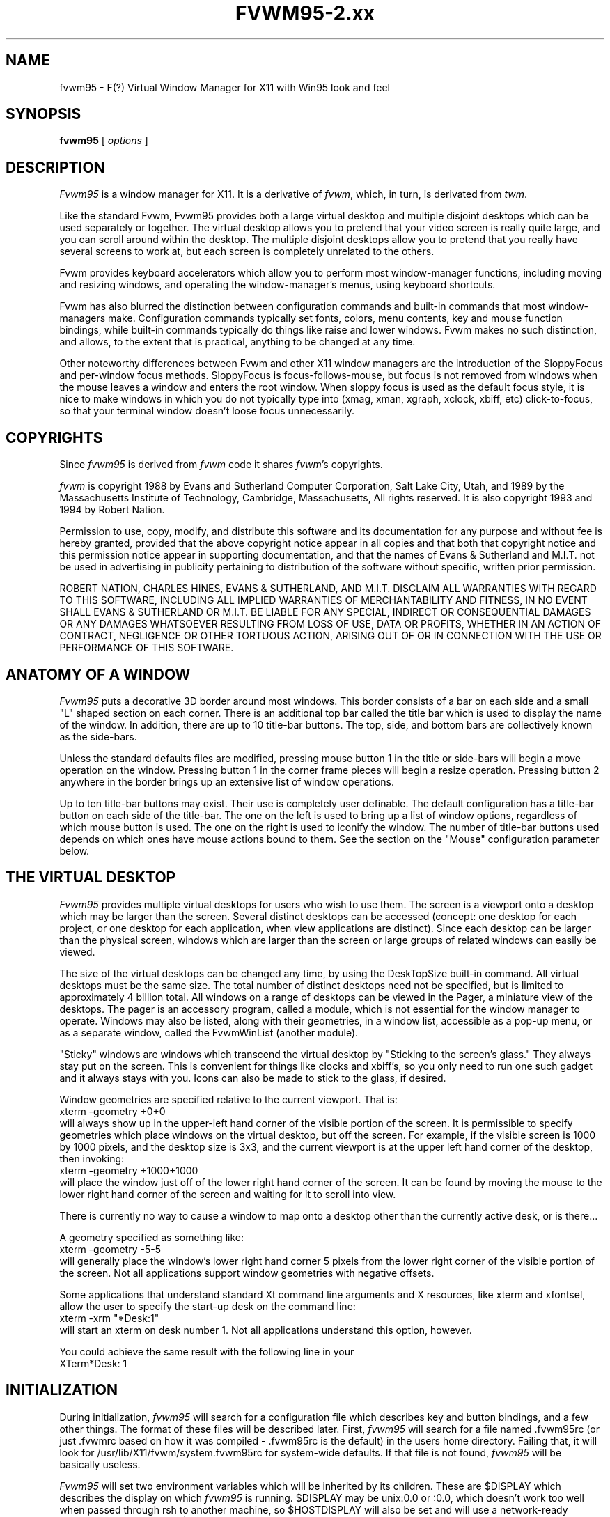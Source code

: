 .\" t
.\" @(#)fvwm.95-2	6/25/96
.de EX		\"Begin example
.ne 5
.if n .sp 1
.if t .sp .5
.nf
.in +.5i
..
.de EE
.fi
.in -.5i
.if n .sp 1
.if t .sp .5
..
.ta .3i .6i .9i 1.2i 1.5i 1.8i
.TH FVWM95-2.xx "late 20th century"
.UC
.SH NAME
fvwm95 \- F(?) Virtual Window Manager for X11 with Win95 look and feel
.SH SYNOPSIS
\fBfvwm95\fP [ \fIoptions\fP ]
.SH DESCRIPTION

\fIFvwm95\fP is a window manager for X11.  It is a derivative of
\fIfvwm\fP, which, in turn, is derivated from \fItwm\fP.

Like the standard Fvwm, Fvwm95 provides both a large virtual desktop
and multiple disjoint desktops which can be used separately or together.
The virtual desktop allows you to pretend that your video screen is
really quite large, and you can scroll around within the desktop.
The multiple disjoint desktops allow you to pretend that you really
have several screens to work at, but each screen is completely unrelated
to the others.

Fvwm provides keyboard accelerators which allow you to perform most
window-manager functions, including moving and resizing windows, and
operating the window-manager's menus, using keyboard shortcuts.

Fvwm has also blurred the distinction between configuration commands
and built-in commands that most window-managers make.  Configuration
commands typically set fonts, colors, menu contents, key and mouse
function bindings, while built-in commands typically do things like
raise and lower windows.  Fvwm makes no such distinction, and allows,
to the extent that is practical, anything to be changed at any time.

Other noteworthy differences between Fvwm and other X11 window managers
are the introduction of the SloppyFocus and per-window focus methods.
SloppyFocus is focus-follows-mouse, but focus is not removed from
windows when the mouse leaves a window and enters the root window.
When sloppy focus is used as the default focus style, it is nice to
make windows in which you do not typically type into (xmag, xman,
xgraph, xclock, xbiff, etc) click-to-focus, so that your terminal
window doesn't loose focus unnecessarily.

.SH COPYRIGHTS
Since \fIfvwm95\fP is derived from \fIfvwm\fP code it shares \fIfvwm\fP's 
copyrights.

\fIfvwm\fP is copyright 1988 by Evans and Sutherland Computer
Corporation, Salt Lake City, Utah, and 1989 by the Massachusetts
Institute of Technology, Cambridge, Massachusetts, All rights
reserved.  It is also copyright 1993 and 1994 by Robert Nation.


Permission to use, copy, modify, and distribute this software and its
documentation for any purpose and without fee is hereby granted,
provided that the above copyright notice appear in all copies and that
both that copyright notice and this permission notice appear in
supporting documentation, and that the names of Evans & Sutherland and
M.I.T. not be used in advertising in publicity pertaining to
distribution of the software without specific, written prior
permission.

ROBERT NATION, CHARLES HINES, EVANS & SUTHERLAND, AND M.I.T. DISCLAIM
ALL WARRANTIES WITH REGARD TO THIS SOFTWARE, INCLUDING ALL IMPLIED
WARRANTIES OF MERCHANTABILITY AND FITNESS, IN NO EVENT SHALL EVANS &
SUTHERLAND OR M.I.T. BE LIABLE FOR ANY SPECIAL, INDIRECT OR
CONSEQUENTIAL DAMAGES OR ANY DAMAGES WHATSOEVER RESULTING FROM LOSS OF
USE, DATA OR PROFITS, WHETHER IN AN ACTION OF CONTRACT, NEGLIGENCE OR
OTHER TORTUOUS ACTION, ARISING OUT OF OR IN CONNECTION WITH THE USE OR
PERFORMANCE OF THIS SOFTWARE.

.SH ANATOMY OF A WINDOW
\fIFvwm95\fP puts a decorative 3D border around most windows.  This border
consists of a bar on each side and a small "L" shaped section on each
corner.  There is an additional top bar called the title bar which is
used to display the name of the window.  In addition, there are up to
10 title-bar buttons.  The top, side, and bottom bars are collectively
known as the side-bars.

Unless the standard defaults files are modified, pressing mouse button
1 in the title or side-bars will begin a move operation on the
window.  Pressing button 1 in the corner frame pieces will begin a
resize operation.  Pressing button 2 anywhere in the border brings up
an extensive list of window operations.

Up to ten title-bar buttons may exist.  Their use is completely user
definable.  The default configuration has a title-bar button on each
side of the title-bar.  The one on the left is used to bring up a list
of window options, regardless of which mouse button is used.  The one
on the right is used to iconify the window.  The number of title-bar
buttons used depends on which ones have mouse actions bound to
them.  See the section on the "Mouse" configuration parameter below.


.SH THE VIRTUAL DESKTOP
\fIFvwm95\fP provides multiple virtual desktops for users who wish to
use them.  The screen is a viewport onto a desktop which may be larger
than the screen.  Several distinct desktops can be accessed (concept:
one desktop for each project, or one desktop for each application,
when view applications are distinct).  Since each desktop can be
larger than the physical screen, windows which are larger than the
screen or large groups of related windows can easily be viewed.

The size of the virtual desktops can be changed any time, by using the
DeskTopSize built-in command.  All virtual desktops must be the same
size.  The total number of distinct desktops need not be specified, but
is limited to approximately 4 billion total.  All windows on a range of
desktops can be viewed in the Pager, a miniature view of the
desktops.  The pager is an accessory program, called a module, which is
not essential for the window manager to operate.  Windows may also be
listed, along with their geometries, in a window list, accessible as a
pop-up menu, or as a separate window, called the FvwmWinList (another
module).

"Sticky" windows are windows which transcend the virtual desktop by
"Sticking to the screen's glass."  They always stay put on the screen.
This is convenient for things like clocks and xbiff's, so you only need
to run one such gadget and it always stays with you.  Icons can also be
made to stick to the glass, if desired.

Window geometries are specified relative to the current viewport.  That
is:
.EX
xterm -geometry +0+0
.EE
will always show up in the upper-left hand
corner of the visible portion of the screen.  It is permissible to
specify geometries which place windows on the virtual desktop, but off
the screen.  For example, if the visible screen is 1000 by 1000 pixels,
and the desktop size is 3x3, and the current viewport is at the upper
left hand corner of the desktop, then invoking:
.EX
xterm -geometry +1000+1000
.EE
will place the window just off of the lower right hand corner of the
screen.  It can be found by moving the mouse to the lower right hand
corner of the screen and waiting for it to scroll into view.

There is currently no way to cause a window to map onto a desktop
other than the currently active desk, or is there...

A geometry specified as something like:
.EX
xterm -geometry -5-5
.EE
will
generally place the window's lower right hand corner 5 pixels from the
lower right corner of the visible portion of the screen. Not all
applications support window geometries with negative offsets.

Some applications that understand standard Xt command line arguments
and X resources, like xterm and xfontsel, allow the user to specify
the start-up desk on the command line:
.EX
xterm -xrm "*Desk:1"
.EE
will start an xterm on desk number 1. Not all applications understand
this option, however.

You could achieve the same result with the following line in your
.Xdefaults file:
.EX
XTerm*Desk: 1
.EE

.SH INITIALIZATION
During initialization, \fIfvwm95\fP will search for a configuration file
which describes key and button bindings, and a few other things.  The
format of these files will be described later.  First, \fIfvwm95\fP will
search for a file named .fvwm95rc (or just .fvwmrc based on how it was
compiled - .fvwm95rc is the default) in the users home directory.
Failing that, it will look for /usr/lib/X11/fvwm/system.fvwm95rc for
system-wide defaults.  If that file is not found, \fIfvwm95\fP will be
basically useless.

\fIFvwm95\fP will set two environment variables which will be inherited
by its children.  These are $DISPLAY which describes the display on
which \fIfvwm95\fP is running.  $DISPLAY may be unix:0.0 or :0.0, which
doesn't work too well when passed through rsh to another machine, so
$HOSTDISPLAY will also be set and will use a network-ready description
of the display.  $HOSTDISPLAY will always use the TCP/IP transport
protocol (even for a local connection) so $DISPLAY should be used for
local connections, as it may use Unix-domain sockets, which are
faster.

\fIFvwm95\fP has a two special functions for inititalization:
InitFunction and RestartFunction, which are executed during
Initialization and Restarts (respectively).  These may be customized
in the user's rc file via the AddToFunc facilitly (described later) to
start up modules, xterms, or whatever you'd like have started by
\fIfvwm95\fP.

\fIFvwm95\fP also has a special exit function: ExitFunction, executed
when exitting or restarting before actually quitting or anything else.
It could be used to explicitly kill modules, etc.


.SH ICONS
The basic \fIFvwm95\fP configuration uses monochrome bitmap icons,
similar to \fItwm\fP.  If XPM extensions are compiled in, then color
icons similar to ctwm, MS-Windows, or the Macintosh icons can be used.
In order to use these options you will need the XPM package, as
described in the Fvwm.tmpl Imake configuration file.

If both the SHAPE and XPM options are compiled in you will get shaped
color icons, which are very spiffy.

.SH MODULES
A module is a separate program which runs as a separate Unix process
but transmits commands to \fIfvwm95\fP to execute.  Users can write
their own modules to do any weird or bizarre manipulations without
bloating or affecting the integrity of \fIfvwm95\fP itself.

Modules MUST be spawned by \fIfvwm95\fP so that it can set up two pipes for
\fIfvwm95\fP and the module to communicate with.  The pipes will already be
open for the module when it starts and the file descriptors for the
pipes are provided as command line arguments.

Modules can be spawned during \fIfvwm95\fP at any time during the X
session by use of the Module built-in command.  Modules can exist for
the duration of the X session, or can perform a single task and exit.
If the module is still active when \fIfvwm95\fP is told to quit, then
\fIfvwm95\fP will close the communication pipes and wait to receive a
SIGCHLD from the module, indicating that it has detected the pipe
closure and has exited.  If modules fail to detect the pipe closure
\fIfvwm\fP will exit after approximately 30 seconds anyway.  The
number of simultaneously executing modules is limited by the operating
system's maximum number of simultaneously open files, usually between
60 and 256.

Modules simply transmit text commands to the \fIfvwm95\fP built-in
command engine.  Text commands are formatted just as in the case of a
mouse binding in the .fvwm95rc setup file.  Certain auxiliary
information is also transmitted, as in the sample module FvwmButtons.
The FvwmButtons module is documented in its own man page.

.SH ICCCM COMPLIANCE
\fIFvwm95\fP attempts to be ICCCM 1.1 compliant.  In addition, ICCCM
states that it should be possible for applications to receive ANY
keystroke, which is not consistent with the keyboard shortcut approach
used in \fIfvwm95\fP and most other window managers.

The ICCCM states that windows possessing the property
.EX
WM_HINTS(WM_HINTS):
                Client accepts input or input focus: False         
.EE
should not be given the keyboard input focus by the window manager.
These windows can take the input focus by themselves, however.  A
number of applications set this property, and yet expect the
window-manager to give them the keyboard focus anyway, so fvwm95
provides a window-style, "Lenience", which will allow fvwm95 to overlook
this ICCCM rule.


.SH M4 PREPROCESSING
.PP
M4 pre-processing is handled by a module in fvwm95.  To get more
details, try man FvwmM4.  In short, if you want fvwm95 to parse your
files with m4, then replace the word "Read" with "FvwmM4" in
your .fvwm95rc file (if it appears at all), and start fvwm95 with the
command 
.EX
fvwm95 -cmd "FvwmM4 .fvwm95rc"
.EE

.SH CPP PREPROCESSING
.PP
Cpp is the C-language pre-processor.  fvwm95 offers cpp processing
which mirrors the m4 pre-processing.  To find out about it, re-read
the M4 section above, but replace "m4" with "cpp".

.SH AUTO-RAISE
.PP
Windows can be automatically raised when it receives focus, or some
number of milliseconds after it receives focus, by using the
auto-raise module, FvwmAuto.

.SH OPTIONS
These are the command line options that are recognized by \fIfvwm95\fP:
.IP "\fB-f\fP \fIconfig_command\fP"
Causes \fIfvwm95\fP to use \fIconfig_command\fP instead of "Read .fvwm95rc" 
as its initialization command.
.IP "\fB-debug\fP"
Puts X transactions in synchronous mode, which dramatically slows things
down, but guarantees that \fIfvwm95\fP's internal error messages are correct.
.IP "\fB-d\fP \fIdisplayname\fP"
Manage the display called "displayname" instead of the name obtained from 
the environment variable $DISPLAY.
.IP "\fB-s\fP"
On a multi-screen display, run \fIfvwm95\fP only on the screen named in
the $DISPLAY environment variable or provided through the -d
option. Normally, \fIfvwm95\fP will attempt to start up on all screens
of a multi-screen display.
.IP "\fB-version\fP"
Print the version of \fIfvwm95\fP to stderr.

.SH CONFIGURATION FILES
The configuration file is used to describe mouse and button bindings,
colors, the virtual display size, and related items.  The
initialization configuration file is typically called ".fvwm95rc".  By
using the "Read" built-in, it is easy to read in new configuration
files as you go.

Lines beginning with '#' will be ignored by \fIfvwm95\fP.  Lines
starting with '*' are expected to contain module configuration
commands (rather than configuration commands for \fIfvwm95\fP itself).

Fvwm95 makes no distinction between configuration commands and built-in
commands, so anything mentioned in the built-in commands section  can
be placed on a line by itself for fvwm95 to execute as it reads the
configuration file, or it can be placed as an executable command in a
menu or bound to a mouse button or a keyboard key.  It is left as an
exercise for the user to decide which function make sense for
initialization and which ones make sense for run-time.

.SH BUILT IN FUNCTIONS
\fIFvwm95\fP supports a set of built-in functions which can be bound to
keyboard or mouse buttons.  If fvwm95 expects to find a built-in function
in a command, but fails, it will check to see if the specified command
should have been "Function (rest of command)" or "Module (rest of
command)".  This allows complex functions or modules to be invoked in a
manner which is fairly transparent to the configuration file.

Example: the .fvwm95rc file contains the line "HelpMe".  Fvwm95 will look
for a built-in command called "HelpMe", and will fail. Next it will
look for a user-defined complex function called "HelpMe".  If no such
user defined function exists, Fvwm95 will try to execute a module called
"HelpMe".

Quotes are required only when needed to make fvwm95 consider two or more
words to be a single argument.  Unnecessary quoting is allowed.  If you
want a quote character in your text, you must escape it by using the
backslash character.  For example, if you have a pop-up menu called
Window-Ops, then you don't need quotes: Popup Window-Ops, but if you
replace the dash with a space, then you need quotes: Popup "Window
Ops".


.IP "AddToMenu"
Begins or adds to a menu definition.  Typically a menu definition looks
like this:
.EX
AddToMenu Utilities "Utilities"     Title
+                   "Xterm"         Exec  xterm -e tcsh
+                   "Rxvt"          Exec  rxvt
+                   "Remote Logins" Popup Remote-Logins
+                   "Top"           Exec  rxvt -T Top -n Top -e top
+                   "Calculator"    Exec  xcalc
+                   "Xman"          Exec  xman
+                   "Xmag"          Exec  xmag
+                   "emacs"         Exec  xemacs
+                   "Mail"          MailFunction xmh "-font fixed"
+                   ""              Nop
+                   "Modules"       Popup Module-Popup
+                   ""              Nop
+                   "Exit Fvwm95"   Popup Quit-Verify
.EE
The menu could be invoked via
.EX
Mouse 1 R       A       Menu Utilities Nop
.EE
or
.EX
Mouse 1 R       A       Popup Utilities
.EE
There is no end-of-menu symbol.  Menus do not have to be defined in a
contiguous region of the .fvwm95rc file.  The quoted portion in the
above examples is the menu-label, which will appear in the menu when
the user pops it up.  The remaining portion is a built-in command
which should be executed if the user selects that menu item.  An empty
menu-label ("") and the Nop function can be used to insert a separator
into the menu.

If the menu name contains a substring which is set off by at signs,
then the text between the at signs is expected to be the name of
xpm-icon or bitmap-file to be drawn in the bottom left corner of the
menu, displacing appropriatingly the menu contents. For example
.EX
AddToMenu "StartMenu@menu-linux.xpm@"
.EE
creates a menu with a picture in its bottom left corner.

If the menu name contains also a sub-string set of by '^'s, then the
text between '^'s is expected to be the name a of X11 color and the
column containing the side picture will be colorized with that
color. For example
.EX
AddToMenu "StartMenu@menu-linux.xpm@^blue^"
.EE
creates a menu with a picture in its bottom left corner and colorizes
with blue the column containing the picture.

In both cases, the name of the resulting menu is name specified,
stripped of the substrings.

If the menu-label contains a sub-string which is set off by stars,
then the text between the stars is expected to be the name of an
xpm-icon or bitmap-file to insert in the menu.  For example
.EX
+		"Calculator*xcalc.xpm*"	Exec xcalc
.EE
inserts a menu item labeled "calculator" with a picture of a
calculator above it.  The following:
.EX
+		"*xcalc.xpm*" Exec xcalc
.EE
Omits the "Calculator" label, but leaves the picture.

If the menu-label contains a sub-string which is set off by percent signs,
then the text between the percent signs is expected to be the name of an
xpm-icon or bitmap-file to insert to the left of the menu label.  For example
.EX
+		"Calculator%xcalc.xpm%"	Exec xcalc
.EE
inserts a menu item labeled "calculator" with a picture of a
calculator to the left.  The following:
.EX
+		"%xcalc.xpm%" Exec xcalc
.EE
Omits the "Calculator" label, but leaves the picture.  The pictures
used with this feature should be small (perhaps 16x16).



.IP "AddToFunc"
Begins or add to a function definition.  Here's an example:
.EX
AddToFunc Move-or-Raise         "I" Raise
+                               "M" Move
+                               "D" Lower         
.EE
The function name is Move-or-Raise, and could be invoked from a menu
or a mouse binding or key binding:
.EX
Mouse 1 TS      A       Move-or-Raise
.EE
The quoted portion of the function tells what kind of action will
trigger the command which follows it.  "I" stands for Immediate, and is
executed as soon as the function is invoked.  "M" stands for Motion, ie
if the user starts moving the mouse.  "C" stands for Click, ie, if the
user presses and releases the mouse in a short period of time
(ClickTime milliseconds).  "D" stands for double-click.  The action "I"
will cause an action to be performed on the button-press, if the
function is invoked with prior knowledge of which window to act on.  

The special symbols $w and $0 through $9 are available in the
ComplexFunctions or Macros, or whatever you want to call them.  Within
a macro, $w is expanded to the window-id (expressed in 
hex, ie 0x10023c) of the window for which the macro was called.  $0
though $9 are the arguments to the macro, so if you call
.EX
Key F10	R	A	Function MailFunction xmh "-font fixed"
.EE
and MailFunction is

.EX
AddToFunc MailFunction     "I" Next [$0] Iconify -1
+                          "I" Next [$0] focus
+                          "I" None [$0] Exec $0 $1
.EE
Then the last line of the function becomes
.EX
+                          "I" None [xmh] Exec xmh -font fixed
.EE
The expansion is performed as the function is executed, so you can use the
same function with all sorts of different arguments.  I could use
.EX
Key F11	R	A	Function MailFunction zmail "-bg pink"
.EE
in the same .fvwm95rc, if I wanted.  An example of using $w is:
.EX
AddToFunc PrintFunction         "I" Raise
+                               "I" Exec xdpr -id $w
.EE
Note that $$ is expanded to $.


.IP "Beep"
As might be expected, this makes the terminal beep.


.IP "ButtonStyle \fIbutton# pixmap\fP"
Defines a pixmap to be displayed on a title-bar button.  button# is
the title-bar button, and is between 0 and 9.  Only one pixmap can
be specified.
.EX
ButtonStyle 2 mini-close.xpm
.EE

The pixmap specification can be given as an absolute or relative
pathname (see PixmapPath).  If any of the pixmaps cannot be found, the
entire button reverts to a simple rectangle with no pixmaps.

 
.IP "ClickTime \fIdelay\fP"
Specifies the maximum delay (in milliseconds) between a button press
and a button release for the Function built-in to consider the action
a mouse click.  The default delay is 150 milliseconds.


.IP "Close"
If the window accepts the delete window protocol a message is sent to
the window asking it to gracefully remove itself.  If the window does
not understand the delete window protocol then the window is
destroyed.


.IP "ColormapFocus [FollowsMouse | FollowsFocus]"
By default, fvwm95 installs the colormap of the window that the cursor
is in.  If you use ColormapFocus FollowsFocus, then the installed
colormap will be the one for the window that currently has the
keyboard focus.


.IP "CursorMove \fIhorizonal vertical\fP"
Moves the mouse pointer by \fIhorizontal\fP pages in the X direction
and \fIvertical\fP pages in the Y direction.  Either or both entries
may be negative.  Both horizontal and vertical values are expressed in
percent of pages, so "CursorMove 100 100" means to move down and left
by one full page.  "CursorMove 50 25" means to move left half a page
and down a quarter of a page.  The CursorMove function should not be
called from pop-up menus.


.IP "DefaultColors \fIwinfore winback titlefore titleback\fP"
Sets the default color schemes. Here \fIwinback\fP defines the background
(border) color of all windows, including the menu windows; /fIwinfore/fP
is used for the menu text; \fItitleback\fP specifies the background color
for title bars of non selected windows; \fItitlefore\fP is the color used
in the title text of non selected windows.


.IP "Delete"
Sends a message to a window asking that it remove itself, frequently
causing the application to exit.


.IP "Desk \fIarg1 arg2\fP"
Changes to another desktop (workspace, room). 

If \fIarg1\fP is non zero then the next desktop number will be the
current desktop number plus \fIarg1\fP.  Desktop numbers can be
negative.

If \fIarg1\fP is zero then the new desktop number will be \fIarg2\fP.

The number of active desktops is determined dynamically.  Only
desktops which contain windows or are currently being displayed are
active.  Desktop numbers must be between 2147483647 and -2147483648
(is that enough?).


.IP "DeskTopSize \fIHorizontal\fPx\fIVertical\fP"
Defines the virtual desktop size in units of the physical screen size.


.IP "Destroy"
Destroys an application window, which usually causes the application
to crash and burn.


.IP "DestroyFunc"
Deletes a function, so that subsequent references to it are no longer
valid.  You can use this to change the contents of a function during an
fvwm95 session.  The function can be rebuilt using AddToFunc.
.EX
	DestroyFunc "PrintFunction"
.EE


.IP "DestroyMenu"
Deletes a menu, so that subsequent references to it are no longer
valid.  You can use this to change the contents of a menu during an
fvwm95 session.  The menu can be rebuilt using AddToMenu.
.EX
	DestroyMenu "Utilities"
.EE

.IP "DestroyModuleConfig"
Deletes module configuration entries, so that new configuration lines
may be entered instead.  You can use this to change the the way a
module runs during an fvwm session without restarting.  Wildcards can
be used for portions of the name as well.
.EX
       DestroyModuleConfig FvwmFormFore
       DestroyModuleConfig FvwmButtons*
.EE


.IP "EdgeResistance \fIscrolling moving\fP"
Tells how hard it should be to change the desktop viewport by moving
the mouse over the edge of the screen and how hard it should be to
move a window over the edge of the screen.

The first parameter tells how milliseconds the pointer must spend on
the screen edge before \fIfvwm95\fP will move the viewport.  This is
intended for people who use "EdgeScroll 100 100" but find themselves
accidentally flipping pages when they don't want to.

The second parameter tells how many pixels over the edge of the screen
a window's edge must move before it actually moves partially off the
screen.

Note that, with "EdgeScroll 0 0", it is still possible to move or
resize windows across the edge of the current screen.  By making the
first parameter to EdgeResistance 10000 this type of motion is
impossible.  With EdgeResistance less than 10000 but greater than 0
moving over pages becomes difficult but not impossible.


.IP "EdgeScroll \fIhorizontal vertical\fP"
Specifies the percentage of a page to scroll when the cursor hits the
edge of a page.  If you don't want any paging or scrolling when you
hit the edge of a page include "EdgeScroll 0 0" in your .fvwm95rc file.
If you want whole pages, use "EdgeScroll 100 100".  Both horizontal
and vertical should be positive numbers.

If the horizontal and vertical percentages are multiplied by 1000 then
scrolling will wrap around at the edge of the desktop.  If "EdgeScroll
100000 100000" is used \fIfvwm95\fP will scroll by whole pages, wrapping
around at the edge of the desktop.


.IP "Exec \fIcommand\fP"
Executes \fIcommand\fP.  Exec does not require an additional 'exec' at
the beginning or '&' at the end of the command.

The following example binds function key F1 in the root window, with
no modifiers, to the exec function.  The program rxvt will be started
with an assortment of options.
.EX
Key F1 R N Exec rxvt -fg yellow -bg blue -e /bin/tcsh
.EE


.IP "ExecUseShell \fI[shell]\fP"
Makes the Exec command use the specified shell, or the value of the
$SHELL environment variable if no shell is specified, instead of the
default Bourne shell (/bin/sh).
.EX
ExecUseShell
ExecUseShell /usr/local/bin/tcsh
.EE

.IP "Focus"
Moves the viewport or window as needed to make the selected window
visible.  Sets the keyboard focus to the selected window.  Raises the
window if needed to make it visible.  Does not warp the pointer into
the selected window (see WarpToWindow function).  Does not de-iconify.


.IP "Function \fI\FunctionName\\fP"
Used to bind a previously defined function to a key or mouse button.

The following example binds mouse button 1 to a function called
"Move-or-Raise", whose definition was provided as an example earlier
in this man page.  After performing this binding \fIfvwm95\fP will
execute to move-or-raise function whenever button 1 is pressed in a
window title-bar.
.EX
Mouse 1 T A Function Move-or-Raise
.EE
The keyword "Function" may be omitted if "FunctionName" does not
coincide with an fvwm95 built-in function name


.IP "GotoPage  x y"
Moves the desktop viewport to page (x,y).  The upper left page is
(0,0), the upper right is (N,0), where N is one less than the current
number of horizontal pages specified in the DeskTopSize command.  The
lower left page is (0,M), and the lower right page is (N,M), where M
is the desktop's vertical size as specified in the DeskTopSize
command.  The GotoPage function should not be used in a pop-up menu.


.IP "HilightColors \fItextcolor backgroundcolor\fP"
Specified the text and background colors for the title bar on the
window which currently has the keyboard focus (selected window).


.IP "IconFont \fIfontname\fP"
Makes \fIfvwm95\fP use font \fIfontname\fP for icon labels.  If omitted,
the menu font (specified by the MenuFont configuration parameter) will be
used instead.


.IP "Iconify [ \fIvalue\fP ]"
Iconifies a window if it is not already iconified or de-iconifies it
if it is already iconified.  If the optional argument \fIvalue\fP is
positive the only iconification will be allowed.  It the optional
argument is negative only de-iconification will be allowed.


.IP "IconPath \fIpath\fP"
Specifies a colon separated list of full path names of directories
where bitmap (monochrome) icons can be found.  Each path should start
with a slash.  Environment variables can be used here as well (i.e.
$HOME or ${HOME}).

Note: if the FvwmM4 is used to parse your rc files, then \fIm4\fP may
want to mangle the word "include" which will frequently show up in the
IconPath or PixmapPath command.  To fix this add undefine(`include')
prior to the IconPath command, or better use the '-m4-prefix' option
to force all m4 directives to have a prefix of "m4_" (see the
\fIFvwmM4\fP man page).


.IP "Key \fIkeyname Context Modifiers Function\fP"
Binds a keyboard key to a specified \fIfvwm95\fP built-in function, or
removes the binding if \fIFunction\fP is '-'.  Definition is the same
as for a mouse binding except that the mouse button number is replaced
with a key name.  The \fIkeyname\fP is one of the entries from
/usr/include/X11/keysymdef.h, with the leading XK_ omitted.  The
\fIContext\fP and \fIModifiers\fP fields are defined as in the Mouse
binding.

The following example binds the built in window list to pop up when
Alt-Ctrl-Shift-F11 is hit, no matter where the mouse pointer is:
.EX
Key F11  A  SCM  WindowList
.EE

Binding a key to a title-bar button will not cause that button to
appear unless a mouse binding also exists.


.IP "KillModule \fIname\fP"
Causes the module which was invoked with name \fIname\fP to be killed.
\fIname\fP may include wild-cards.


.IP "Lower"
Allows the user to lower a window.


.IP "Maximize [ \fI horizontal vertical\fP ]"
Without its optional arguments Maximize causes the window to
alternately switch from a full-screen size to its normal size.

With the optional arguments horizontal and vertical, which are
expressed as percentage of a full screen, the user can control the new
size of the window.  If horizontal is greater than 0 then the
horizontal dimension of the window will be set to
horizontal*screen_width/100.  The vertical resizing is similar.  For
example, the following will add a title-bar button to switch a window
to the full vertical size of the screen:
.EX
Mouse 0 4 A Maximize 0 100
.EE
The following causes windows to be stretched to the full width:
.EX
Mouse 0 4 A Maximize 100 0
.EE
This makes a window that is half the screen size in each direction:
.EX
Mouse 0 4 A Maximize 50 50
.EE
Values larger than 100 can be used with caution.

If the letter "p" is appended to each coordinate (horizontal and/or
vertical), then the scroll amount will be measured in pixels.


.IP "Menu \fImenu-name double-click-action\fP"
Causes a previously defined menu to be popped up in a "sticky" manner.
That is, if the user invokes the menu with a click action instead of a
drag action, the menu will stay up.  The command
\fIdouble-click-action\fP will be invoked if the user double-clicks
when bringing the menu up.


.IP "MenuFont \fIfontname\fP"
Makes \fIfvwm95\fP use font \fIfontname\fP for menu entries.  If omitted,
the fixed font will be used instead.


.IP "Module \fIModuleName\fP"
Specifies a module which should be spawned during initialization.  At
the current time the available modules (included with fvwm95) are
FvwmAudio (makes sounds to go with window manager actions), FvwmAuto
(an auto raise module), FvwmBacker (to change the background when you
change desktops), FvwmBanner (to display a spiffy XPM), FvwmButtons
(brings up a customizable tool bar), FvwmCpp (to preprocess your
.fvwm2rc with cpp), FvwmForm (to bring up dialogs), FvwmIconBox (like
the mwm IconBox), FvwmIdent (to get window info), FvwmM4 (to
preprocess your .fvwm95rc with m4), FvwmPager (a mini version of the
desktop), FvwmSave (saves the desktop state in .xinitrc style),
FvwmSaveDesk (saves the desktop state in fvwm95 commands), FvwmScroll
(puts scrollbars on any window), FvwmTalk (to interactively run fvwm
commands), FvwmTaskBar (a Win95-like taskbar), and FvwmWinList
(a window list).  These modules have their own man pages.  There are
other modules out on there as well.

Modules can be short lived transient programs or, like FvwmButtons,
can remain for the duration of the X session.  Modules will be
terminated by the window manager prior to restarts and quits, if
possible.  See the introductory section on modules.  The keyword
"module" may be omitted if \fIModuleName\fP is distinct from all
built-in and function names.


.IP "ModulePath"
Specifies a colon separated list of paths for \fIfvwm95\fP to search
when looking for a module to load.  Individual directories do not need
trailing slashes.  Environment variables can be used here as well (i.e. 
$HOME or ${HOME}).


.IP "Mouse \fIButton Context Modifiers Function\fP"
Defines a mouse binding, or removes the binding if \fIFunction\fP is
'-'. \fIButton\fP is the mouse button number.  If \fIButton\fP is
zero then any button will perform the specified function.
\fIContext\fP describes where the binding applies.  Valid contexts are
R for the root window, W for an application window, T for a window
title bar, S for a window side, top, or bottom bar, F for a window
frame (the corners), I for an Icon window, or 0 through 9 for
title-bar buttons, or any combination of these letters.  A is for any
context except for title-bar buttons.  For instance, a context of FST
will apply when the mouse is anywhere in a window's border except the
title-bar buttons.

\fIModifiers\fP is any combination of N for no modifiers, C for
control, S for shift, M for Meta, or A for any modifier.  For example,
a modifier of SM will apply when both the Meta and Shift keys are
down.  X11 modifiers mod1 through mod5 are represented as the digits 
1 through 5.

\fIFunction\fP is one of \fIfvwm95\fP's built-in functions.

The title bar buttons are numbered with odd numbered buttons on the
left side of the title bar and even numbers on the right.
Smaller-numbered buttons are displayed toward the outside of the
window while larger-numbered buttons appear toward the middle of the
window (0 is short for 10).  In summary, the buttons are numbered:
.EX
1 3 5 7 9    0 8 6 4 2
.EE
The highest odd numbered button which has an action bound to it
determines the number of buttons drawn on the left side of the title
bar.  The highest even number determines the number or right side
buttons which are drawn.  Actions can be bound to either mouse buttons
or keyboard keys.


.IP "Move [ \fIx y\fP ]"
Allows the user to move a window.  If called from somewhere in a
window or its border, then that window will be moved.  If called from
the root window then the user will be allowed to select the target
window.

If the optional arguments x and y are provided, then the window will
be moved so that its upper left corner is at location (x,y).  The
units of x and y are percent-of-screen, unless a letter "p" is
appended to each coordinate, in which case the location is specified
in pixels.

Examples:
.EX
Mouse 1 T A Move
Mouse 2 T A Move 10 10
Mouse 3 T A Move 10p 10p
.EE
In the first example, an interactive move is indicated.  In the
second, the window whose title-bar is selected will be moved so that
its upper left hand corner is 10 percent of the screen width in from
the left of the screen, and 10 percent down from the top.  The final
example moves the window to coordinate (10,10) pixels.


.IP "Nop"
Does nothing.  This is used to insert a blank line or separator in a
menu.  If the menu item specification is Nop " ", then a blank line is
inserted.  If it looks like Nop "", then a separator line is inserted.
Can also be used as the double-click action for Menu.


.IP "Next [\fIconditions\fP] \fIcommand\fP"
Performs \fIcommand\fP (typically Focus) on the next window which
satisfies all \fIconditions\fP.  Conditions include "iconic",
"!iconic", "CurrentDesk", "Visible", "!Visible", and "CurrentScreen".
In addition, the condition may include a window name to match to.  The
window name may include the wildcards * and ?.  The window name,
class, and resource will be considered when attempting to find a
match.


.IP "None [\fIarguments\fP] \fIcommand\fP"
Performs \fIcommand\fP if no window which satisfies all
\fIconditions\fP exists.  Conditions include "iconic", "!iconic",
"CurrentDesk", "Visible", "!Visible", and "CurrentScreen".  In
addition, the condition may include a window name to match to.  The
window name may include the wildcards * and ?.  The window name,
class, and resource will be considered when attempting to find a
match.


.IP "OpaqueMoveSize \fIpercentage\fP"
Tells \fIfvwm95\fP the maximum size window with which opaque window
movement should be used.  The percentage is percent of the total
screen area.  With "OpaqueMove 0" all windows will be moved using the
traditional rubber-band outline.  With "OpaqueMove 100" all windows
will be move as solid windows.  The default is "OpaqueMove 5", which
allows small windows to be moved in an opaque manner but large windows
are moved as rubber-bands.


.IP "PipeRead \fIcmd\fP"
Causes fvwm95 to read commands outputted from the program named
\fIcmd\fP.  Useful for building up dynamic menu entries based on a
directories contents, for example.


.IP "PixmapPath \fIpath\fP"
Specifies a colon separated list of full path names of directories
where pixmap (color) icons can be found.  Each path should start with
a slash.  Environment variables can be used here as well (i.e.  $HOME
or ${HOME}).


.IP "Popup \fI\PopupName\fP"
This built-in has two purposes: to bind a menu to a key or mouse
button, and to bind a sub-menu into a menu.  The formats for the two
purposes differ slightly.

To bind a previously defined pop-up menu to a key or mouse button:
.sp
.in +.25i
The following example binds mouse buttons 2 and 3 to a pop-up called
"Window Ops".  The menu will pop up if the buttons 2 or 3 are pressed
in the window frame, side-bar, or title-bar, with no modifiers (none
of shift, control, or meta).
.EX
Mouse 2 FST N Popup "Window Ops"
Mouse 3 FST N Popup "Window Ops"
.EE
Pop-ups can be bound to keys through the use of the Key built in.
Pop-ups can be operated without using the mouse by binding to keys and
operating via the up arrow, down arrow, and enter keys.
.in -.25i
.sp
To bind a previously defined pop-up menu to another menu, for use as a 
sub-menu:
.sp
.in +.25i
The following example defines a sub menu, "Quit-Verify" and binds it into a
main menu, called "RootMenu":
.EX
AddToMenu Quit-Verify   "Really Quit Fvwm?" Title
+                       "Yes, Really Quit"  Quit
+                       "Restart Fvwm95"    Restart fvwm95
+                       "Restart Fvwm2"     Restart fvwm2
+                       "Restart Fvwm 1.xx" Restart fvwm
+                       ""                  Nop
+                       "No, Don't Quit"    Nop

AddToMenu RootMenu      "Root Menu"         Title
+ "Open an XTerm Window"  Popup NewWindowMenu
+ "Login as Root"         Exec xterm -fg green -T Root -n Root -e su -
+ "Login as Anyone"       Popup AnyoneMenu
+ "Remote Hosts"          Popup HostMenu
+ ""                      Nop
+ "X utilities"           Popup Xutils
+ ""                      Nop
+ "Fvwm Modules"          Popup Module-Popup
+ "Fvwm Window Ops"       Popup Window-Ops
+ ""                      Nop
+ "Previous Focus"        Prev [*] Focus
+ "Next Focus"            Next [*] Focus
+ ""                      Nop
+ "Refresh screen"        Refresh
+ "Recapture screen"      Recapture
+ ""                      Nop
+ "Reset X defaults"      Exec xrdb -load $HOME/.Xdefaults
+ ""                      Nop
+ ""                      Nop
+ "Quit"                  Popup Quit-Verify
.EE
.in -.25i
.sp
Popup differs from Menu in that pop-ups do not stay up if the user
simply clicks.  These are Twm style popup-menus, which are a little
hard on the wrist.  Menu provides Motif or Microsoft-Windows style
menus which will stay up on a click action.


.IP "Prev"
Performs \fIcommand\fP (typically Focus) on the previous window which
satisfies all \fIconditions\fP.  Conditions include "iconic",
"!iconic", "CurrentDesk", "Visible", "!Visible", and "CurrentScreen".
In addition, the condition may include a window name to match to.  The
window name may include the wildcards * and ?.  The window name,
class, and resource will be considered when attempting to find a
match.


.IP "Quit"
Exits \fIfvwm95\fP, generally causing X to exit too.


.IP "Raise"
Allows the user to raise a window.


.IP "RaiseLower"
Alternately raises and lowers a window.


.IP "Read \fIfilename\fP"
Causes fvwm95 to read commands from the file named \fIfilename\fP.


.IP "Recapture"
Causes fvwm95 to recapture all of its windows.  This ensures that the
latest style parameters will be used.  The recapture operation is
visually disturbing.


.IP "Refresh"
Causes all windows on the screen to redraw themselves.


.IP "Resize [ \fIx y\fP ]"
Allows the user to resize a window.

If the optional arguments x and y are provided, then the window will
be resized so that its dimensions are \fIx\fP by \fIy\fP).  The units
of x and y are percent-of-screen, unless a letter "p" is appended to
each coordinate, in which case the location is specified in pixels.


.IP "Restart  \fIWindowManagerName\fP "
Causes \fIfvwm95\fP to restart itself if WindowManagerName is "fvwm95",
or to switch to an alternate window manager if WindowManagerName is
other than "fvwm95".  If the window manager is not in your default
search path, then you should use the full path name for
\fIWindowManagerName\fP.

This command should not have a trailing ampersand or any command line
arguments and should not make use of any environmental variables.  Of
the following examples, the first two are sure losers, but the third
is OK:
.EX
Key F1 R N Restart fvwm &
Key F1 R N Restart $(HOME)/bin/fvwm
Key F1 R N Restart /home/nation/bin/fvwm
.EE


.IP "SendToModule \fImodulename string\fP"
Sends an arbitrary string (no quotes required) to all modules matching
\fImodulename\fP, which may contain wildcards.  This only makes sense
+if the module is set up to understand and deal with these strings
though...  Can be used for module to module communication, or
implementation of more complex commands in modules.


.IP "Scroll \fIhorizonal vertical\fP"
Scrolls the virtual desktop's viewport by \fIhorizontal\fP pages in
the x-direction and \fIvertical\fP pages in the y-direction.  Either
or both entries may be negative.  Both horizontal and vertical values
are expressed in percent of pages, so "Scroll 100 100" means to scroll
down and left by one full page.  "Scroll 50 25" means to scroll left
half a page and down a quarter of a page.  The scroll function should
not be called from pop-up menus. Normally, scrolling stops at the edge
of the desktop.

If the horizontal and vertical percentages are multiplied by 1000 then
scrolling will wrap around at the edge of the desktop.  If "Scroll
100000 0" is executed over and over \fIfvwm95\fP will move to the next
desktop page on each execution and will wrap around at the edge of the
desktop, so that every page is hit in turn.

If the letter "p" is appended to each coordinate (horizontal and/or
vertical), then the scroll amount will be measured in pixels.


.IP "Stick"
Makes a window sticky if it is not already sticky, or non-sticky if it
is already sticky.


.IP "StickyColors \fItextcolor backgroundcolor\fP"
Specified the text and background colors for the title bar of
sticky windows.


.IP "Style \fIwindowname options\fP"
This command is intended to replace the old fvwm 1.xx global commands
NoBorder, NoTitle, StartsOnDesk, Sticky, StaysOnTop, Icon,
WindowListSkip, CirculateSkip, SuppressIcons, BoundaryWidth,
NoBoundaryWidth, StdForeColor, and StdBackColor with a single flexible
and comprehensive window(s) specific command.  This command is used to
set attributes of a window to values other than the default or to set
the window manager default styles.

\fIwindowname\fP can be a window's name, class, or resource string.
It can contain the wildcards * and/or ?, which are matched in the
usual Unix filename manner.  They are searched in the reverse order
stated, so that Style commands based on the name override or augment
those based on the class, which override or augment those based on the
resource string.

Note - windows that have no name (WM_NAME) are given a name of
"Untitled", and windows that don't have a class (WM_CLASS, res_class)
are given Class = "NoClass" and those that don't have a resource
(WM_CLASS, res_name) are given Resource = "NoResource".

\fIoptions\fP is a comma separated list containing some or all of the
keywords BorderWidth, HandleWidth, NoIcon/Icon, TitleIcon, IconBox,
NoTitle/Title, NoHandles/Handles, WindowListSkip/WindowListHit,
CirculateSkip/CirculateHit, StaysOnTop/StaysPut, Sticky/Slippery,
StartIconic/StartNormal, ForeColor, BackColor,
StartsOnDesk/StartsAnyWhere, IconTitle/NoIconTitle, MWMDecor/NoDecorHint,
MWMFunctions/NoFuncHint, HintOverride/NoOverride, NoButton/Button,
OLDecor/NoOLDecor, StickyIcon/SlipperyIcon,
SmartPlacement/DumbPlacement, RandomPlacement/ActivePlacement,
DecorateTransient/NakedTransient, SkipMapping/ShowMapping, UseStyle,
NoPPosition/UsePPosition, Lenience/NoLenience,
MouseFocus|FocusFollowsMouse/SloppyFocus/ClickToFocus.

In the above list some options are listed as
style-option/opposite-style-option.  The opposite-style-option for
entries that have them describes the \fIfvwm95\fP default behavior and
can be used if you want to change the \fIfvwm95\fP default behavior.

Icon takes an (optional) unquoted string argument which is the icon
bitmap or pixmap to use.

IconBox takes four numeric arguments:
.EX
IconBox	l t r b
.EE
Where l is the left coordinate, t is the top, r is right and b is
bottom. Negative coordinates indicate distance from the right or
bottom of the screen.  The iconbox is a region of the screen will fvwm
will attempt to put icons for this window, as long as they do not
overlap other icons.

StartsOnDesk takes a numeric argument which is the desktop number on
which the window should be initially placed.  Note that standard Xt
programs can also specify this via a resource (eg "-xrm '*Desk: 1'").

BorderWidth takes a numeric argument which is the width of the border
to place the window if it does not have resize-handles.

HandleWidth takes a numeric argument which is the width of the border
to place the window if it does have resize-handles.

Button and NoButton take a numeric argument which is the number of the
title-bar button which is to be included/omitted.

StickyIcon makes the window sticky when its iconified.  It will
deiconify on top the active desktop.

MWMDecor makes fvwm95 attempt to recognize and respect the mwm
decoration hints that applications occasionally use.

MWMFunctions makes fvwm95 attempt to recognize and respect the mwm
prohibited operations hints that applications occasionally use.
HintOverride makes fvwm shade out operations that mwm would prohibit,
but it lets you perform the operation anyway.

OLDecor makes fvwm attempt to recognize and respect the olwm and olvwm
hints that many older XView and OLIT applications use.

UseStyle takes one arg, which is the name of another style.  That way
you can have unrelated window names easily inherit similiar traits
without retyping.  For example: 'Style "rxvt" UseStyle "XTerm"'.

SkipMapping tells fvwm95 not to switch to the desk the window is on when
it gets mapped initially (useful with StartsOnDesk).

Lenience instructs fvwm95 to ignore the convention in the ICCCM which
states that if an application sets the input field of the wm_hints
structure to False, then it never wants the window manager to give it
the input focus.  The only application that I know of which needs this
is sxpm, and that is a silly bug with a trivial fix and has no overall
effect on the program anyway.  Rumor is that some older applications
have problems too.

ClickToFocus instructs fvwm95 to give the focus to the window when it
is clicked in.  MouseFocus (or its alias FocusFollowsMouse) tells
fvwm95 to give the window the focus as soon as the pointer enters
the window, and take it away when the pointer leaves the window.
SloppyFocus is similiar, but doesn't give up the focus if the pointer
leaves the window to pass over the root window or a ClickToFocus
window (unless you click on it, that is), which makes it possible to
move the mouse out of the way without losing focus.

NoPPosition instructs fvwm95 to ignore the PPosition field when adding
new windows.  Adherence to the PPosition field is required for some
applications, but if you don't have one of those its a real headache.

RandomPlacement causes windows which would normally require user
placement to be automatically placed in ever-so-slightly random
locations.  For the best of all possible worlds use both
RandomPlacement and SmartPlacement.

SmartPlacement causes windows which would normally require user
placement to be automatically placed in a smart location - a location
in which they do not overlap any other windows on the screen.  If no
such position can be found user placement or random placement (if
specified) will be used as a fall-back method.  For the best of all
possible worlds use both RandomPlacement and SmartPlacement.

An example:
.EX
# Change default fvwm95 behavior to no title-bars on windows!
# Also define a default icon.
Style "*" NoTitle,Icon unknown1.xpm, BorderWidth 4,HandleWidth 5

# now, window specific changes:
Style "Fvwm*"     NoHandles,Sticky,WindowListSkip,BorderWidth 0
Style "Fvwm Pager"                 StaysOnTop, BorderWidth 0
Style "*lock"     NoHandles,Sticky,StaysOnTop,WindowListSkip
Style "xbiff"               Sticky,           WindowListSkip
Style "FvwmButtons" NoHandles,Sticky,WindowListSkip
Style "sxpm"      NoHandles
Style "makerkit"  

# Put title-bars back on xterms only!
Style "xterm"     Title

Style "rxvt"      Icon term.xpm
Style "xterm"     Icon rterm.xpm
Style "xcalc"     Icon xcalc.xpm
Style "xbiff"     Icon mail1.xpm
Style "xmh"       Icon mail1.xpm, StartsOnDesk 2
Style "xman"      Icon xman.xpm
Style "matlab"    Icon math4.xpm, StartsOnDesk 3
Style "xmag"      Icon magnifying_glass2.xpm
Style "xgraph"    Icon graphs.xpm
Style "FvwmButtons" Icon toolbox.xpm

Style "Maker"     StartsOnDesk 1
Style "signal"    StartsOnDesk 3           
.EE
Note that all properties for a window will be OR'ed together.  In the
above example "FvwmPager" gets the property StaysOnTop via an exact
window name match but also gets NoHandles, Sticky, and WindowListSkip
by a match to "Fvwm*".  It will get NoTitle by virtue of a match to
"*".  If conflicting styles are specified for a window, then the last
style specified will be used.

If the NoIcon attribute is set then the specified window will simply
disappear when it is iconified.  The window can be recovered through
the window-list.  If Icon is set without an argument then the NoIcon
attribute is cleared but no icon is specified.  An example which
allows only the FvwmPager module icon to exist:
.EX
Style "*" NoIcon
Style "Fvwm Pager" Icon
.EE


.IP "Title"
Does nothing.  This is used to insert a title line in a popup or menu.


.IP "WarpToWindow \fIx y\fP"
Warps the cursor to the associated window.  The parameters x and y
default to percentage of window down and in from the upper left hand
corner (or number of pixels down and in if 'p' is appended to the
numbers).


.IP "Wait \fIname\fP"
This built-in is intended to be used in \fIfvwm95\fP functions only.  It
causes execution of a function to pause until a new window name
\fIname\fP appears. \fIFvwm95\fP remains fully functional during a wait.
This is particularly useful in the InitFunction if you are trying to
start windows on specific desktops:
.EX
AddToFunc InitFunction "I" exec xterm -geometry 80x64+0+0
+                      "I" Wait xterm
+                      "I" Desk	0 2
+                      "I" Exec	xmh -font fixed -geometry 507x750+0+0
+                      "I" Wait xmh
+                      "I" Desk 0 0
.EE
The above function starts an xterm on the current desk, waits for it
to map itself, then switches to desk 2 and starts an xmh.  After the
xmh window appears control moves to desk 0.


.IP "WindowList \fIoptions\fP"
Generates a pop-up menu (and pops it up) in which the title and
(optionally) the geometry of each of the windows currently on the desk
top are shown. The geometry of iconified windows is shown in brackets.
Selecting an item from the window list pop-up menu will cause that
window to be moved onto the desktop if it is currently not on it, will
move the desktop viewport to the page containing the upper left hand
corner of the window, will de-iconify the window if it is iconified,
and will raise the window. The WindowList command can take an optional
argument list of one or more of the following options, separated by
spaces:

\fIShowAllDesks\fP - All windows on all desktops (except those
listed in WindowSkipList directives) will be shown. This is the
default.

\fIShowCurrentDesk\fP - Only windows on the current desktop will
be shown.

\fIShowDesk n\fP - Only windows on desktop number \fIn\fP will
be shown.

\fIShowGeometry\fP - When specified, the geometry of each window
will be added to the list. This option is off by default.

\fIUseWindowNames\fP - The windows are listed using the window
(titlebar) name. This is the default

\fIUseIconNames\fP - The window's icon names is used instead of
the title name.


.IP "WindowFont \fIfontname\fP"
Makes \fIfvwm95\fP use font \fIfontname\fP instead of "fixed" for window
title-bars.


.IP "WindowsDesk \fInew_desk\fP"
Moves the selected window the the desktop specified as \fInew_desk\fP.


.IP "XORvalue \fInumber\fP"
Changes the value with which bits are XOR'ed when doing rubber-band
window moving or resizing.  Setting this value is a trial-and-error
process.


.IP "+"
Used to continue adding to the last specified function or menu.  See
the discussion for AddToFunc and AddToMenu.



.SH KEYBOARD SHORTCUTS
All (I think) window manager operations can be performed from the
keyboard so mouseless operation should be possible.  In addition to
scrolling around the virtual desktop by binding the Scroll built-in to
appropriate keys, pop-ups, move, resize, and most other built-ins can
be bound to keys.  Once a built-in function is started the pointer is
moved by using the up, down, left, and right arrows, and the action is
terminated by pressing return.  Holding down the shift key will cause
the pointer movement to go in larger steps and holding down the
control key will cause the cursor movement to go in smaller steps.
Standard emacs and vi cursor movement controls (^n, ^p, ^f, ^b, and
^j, ^k, ^h, ^l) can be used instead of the arrow keys.


.SH SUPPLIED CONFIGURATION
A sample configuration file, .fvwm95rc, is supplied with the \fIfvwm95\fP
distribution.  It is well commented and can be used as a source of
examples for \fIfvwm95\fP configuration.


.SH USE ON MULTI-SCREEN DISPLAYS
If the -s command line argument is not given, \fIfvwm95\fP will
automatically start up on every screen on the specified display.
After \fIfvwm95\fP starts each screen is treated independently.
Restarts of \fIfvwm95\fP need to be performed separately on each screen.
The use of EdgeScroll 0 0 is strongly recommended for multi-screen
displays.

You may need to quit on each screen to quit from the X session
completely.


.SH BUGS
As of fvwm 0.99 there were exactly 39.342 unidentified bugs.
Identified bugs have mostly been fixed, though.  Since then 9.34 bugs
have been fixed.  Assuming that there are at least 10 unidentified
bugs for every identified one, that leaves us with 39.342 - 9.32 + 10
* 9.34 = 123.402 unidentified bugs.  If we follow this to its logical
conclusion we will have an infinite number of unidentified bugs before
the number of bugs can start to diminish, at which point the program
will be bug-free.  Since this is a computer program infinity =
3.4028e+38 if you don't insist on double-precision.  At the current
rate of bug discovery we should expect to achieve this point in
3.37e+27 years.  I guess I better plan on passing this thing on to my
children....

Known bugs can be found in the BUGS file in the distribution, and in
the TO-DO list.


.SH AUTHOR
Robert Nation with help from many people, based on \fItwm\fP code,
which was written by Tom LaStrange.  Rob has since 'retired' from
working on fvwm though, so Charles Hines maintains it's care and
feeding currently.

